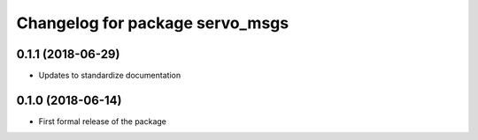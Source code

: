 ^^^^^^^^^^^^^^^^^^^^^^^^^^^^^^
Changelog for package servo_msgs
^^^^^^^^^^^^^^^^^^^^^^^^^^^^^^

0.1.1 (2018-06-29)
------------------
* Updates to standardize documentation

0.1.0 (2018-06-14)
------------------
* First formal release of the package
